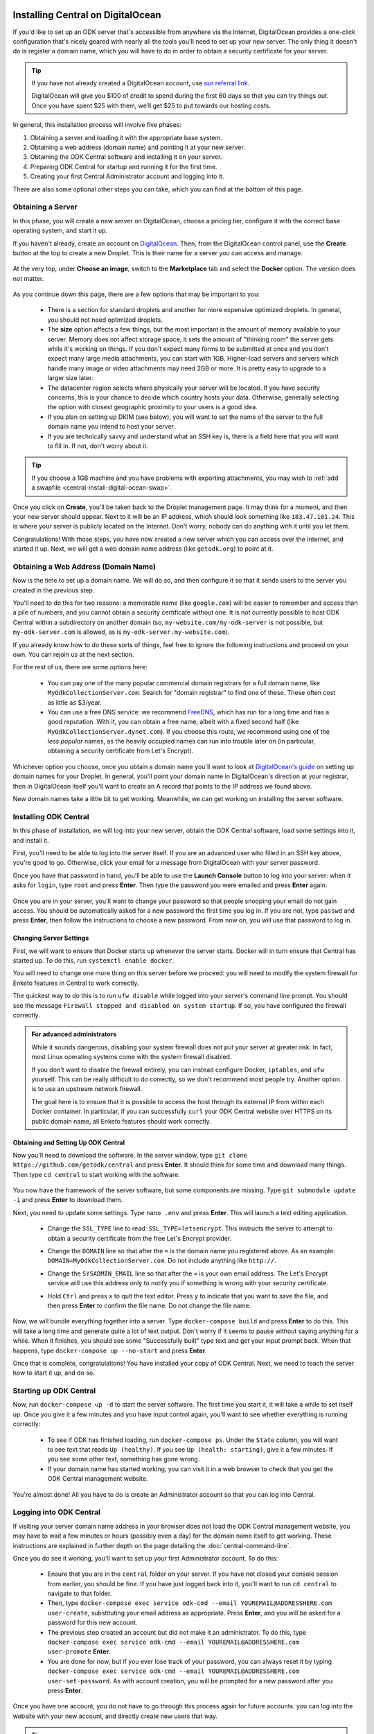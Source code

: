 .. _central-install-digital-ocean:

Installing Central on DigitalOcean
===================================

If you'd like to set up an ODK server that's accessible from anywhere via the Internet, DigitalOcean provides a one-click configuration that's nicely geared with nearly all the tools you'll need to set up your new server. The only thing it doesn't do is register a domain name, which you will have to do in order to obtain a security certificate for your server.

.. tip::
  If you have not already created a DigitalOcean account, use `our referral link <https://m.do.co/c/39937689124c>`_.

  DigitalOcean will give you $100 of credit to spend during the first 60 days so that you can try things out. Once you have spent $25 with them, we’ll get $25 to put towards our hosting costs.

In general, this installation process will involve five phases:

1. Obtaining a server and loading it with the appropriate base system.
2. Obtaining a web address (domain name) and pointing it at your new server.
3. Obtaining the ODK Central software and installing it on your server.
4. Preparing ODK Central for startup and running it for the first time.
5. Creating your first Central Administrator account and logging into it.

There are also some optional other steps you can take, which you can find at the bottom of this page.

.. _central-install-digital-ocean-server:

Obtaining a Server
------------------

In this phase, you will create a new server on DigitalOcean, choose a pricing tier, configure it with the correct base operating system, and start it up.

If you haven't already, create an account on `DigitalOcean <https://m.do.co/c/39937689124c>`_. Then, from the DigitalOcean control panel, use the **Create** button at the top to create a new Droplet. This is their name for a server you can access and manage.

   .. image:: /img/central-install/create-droplet.png

At the very top, under **Choose an image**, switch to the **Marketplace** tab and select the **Docker** option. The version does not matter.

   .. image:: /img/central-install/docker-app.png

As you continue down this page, there are a few options that may be important to you:

 - There is a section for standard droplets and another for more expensive optimized droplets. In general, you should not need optimized droplets.
 - The **size** option affects a few things, but the most important is the amount of memory available to your server. Memory does not affect storage space, it sets the amount of "thinking room" the server gets while it's working on things. If you don't expect many forms to be submitted at once and you don't expect many large media attachments, you can start with 1GB. Higher-load servers and servers which handle many image or video attachments may need 2GB or more. It is pretty easy to upgrade to a larger size later.
 - The datacenter region selects where physically your server will be located. If you have security concerns, this is your chance to decide which country hosts your data. Otherwise, generally selecting the option with closest geographic proximity to your users is a good idea.
 - If you plan on setting up DKIM (see below), you will want to set the name of the server to the full domain name you intend to host your server.
 - If you are technically savvy and understand what an SSH key is, there is a field here that you will want to fill in. If not, don't worry about it.

.. tip::
  If you choose a 1GB machine and you have problems with exporting attachments, you may wish to :ref:`add a swapfile <central-install-digital-ocean-swap>`.

Once you click on **Create**, you'll be taken back to the Droplet management page. It may think for a moment, and then your new server should appear. Next to it will be an IP address, which should look something like ``183.47.101.24``. This is where your server is publicly located on the Internet. Don't worry, nobody can do anything with it until you let them.

Congratulations! With those steps, you have now created a new server which you can access over the Internet, and started it up. Next, we will get a web domain name address (like ``getodk.org``) to point at it.

.. _central-install-digital-ocean-domain:

Obtaining a Web Address (Domain Name)
-------------------------------------

Now is the time to set up a domain name. We will do so, and then configure it so that it sends users to the server you created in the previous step.

You'll need to do this for two reasons: a memorable name (like ``google.com``) will be easier to remember and access than a pile of numbers, and you cannot obtain a security certificate without one. It is not currently possible to host ODK Central within a subdirectory on another domain (so, ``my-website.com/my-odk-server`` is not possible, but ``my-odk-server.com`` is allowed, as is ``my-odk-server.my-website.com``).

If you already know how to do these sorts of things, feel free to ignore the following instructions and proceed on your own. You can rejoin us at the next section.

For the rest of us, there are some options here:

 - You can pay one of the many popular commercial domain registrars for a full domain name, like ``MyOdkCollectionServer.com``. Search for "domain registrar" to find one of these. These often cost as little as $3/year.
 - You can use a free DNS service: we recommend `FreeDNS <https://freedns.afraid.org/>`_, which has run for a long time and has a good reputation. With it, you can obtain a free name, albeit with a fixed second half (like ``MyOdkCollectionServer.dynet.com``). If you choose this route, we recommend using one of the *less popular* names, as the heavily occupied names can run into trouble later on (in particular, obtaining a security certificate from Let's Encrypt).

Whichever option you choose, once you obtain a domain name you'll want to look at `DigitalOcean's guide <https://www.digitalocean.com/docs/networking/dns>`_ on setting up domain names for your Droplet. In general, you'll point your domain name in DigitalOcean's direction at your registrar, then in DigitalOcean itself you'll want to create an A record that points to the IP address we found above.

New domain names take a little bit to get working. Meanwhile, we can get working on installing the server software.

.. _central-install-digital-ocean-build:

Installing ODK Central
----------------------

In this phase of installation, we will log into your new server, obtain the ODK Central software, load some settings into it, and install it.

First, you'll need to be able to log into the server itself. If you are an advanced user who filled in an SSH key above, you're good to go. Otherwise, click your email for a message from DigitalOcean with your server password.

Once you have that password in hand, you'll be able to use the **Launch Console** button to log into your server: when it asks for ``login``, type ``root`` and press **Enter**. Then type the password you were emailed and press **Enter** again.

   .. image:: /img/central-install/access-page.png

Once you are in your server, you'll want to change your password so that people snooping your email do not gain access. You should be automatically asked for a new password the first time you log in. If you are not, type ``passwd`` and press **Enter**, then follow the instructions to choose a new password. From now on, you will use that password to log in.

Changing Server Settings
~~~~~~~~~~~~~~~~~~~~~~~~

First, we will want to ensure that Docker starts up whenever the server starts. Docker will in turn ensure that Central has started up. To do this, run ``systemctl enable docker``.

You will need to change one more thing on this server before we proceed: you will need to modify the system firewall for Enketo features in Central to work correctly.

The quickest way to do this is to run ``ufw disable`` while logged into your server's command line prompt. You should see the message ``Firewall stopped and disabled on system startup``. If so, you have configured the firewall correctly.

.. admonition:: For advanced administrators

  While it sounds dangerous, disabling your system firewall does not put your server at greater risk. In fact, most Linux operating systems come with the system firewall disabled.

  If you don't want to disable the firewall entirely, you can instead configure Docker, ``iptables``, and ``ufw`` yourself. This can be really difficult to do correctly, so we don't recommend most people try. Another option is to use an upstream network firewall.

  The goal here is to ensure that it is possible to access the host through its external IP from within each Docker container. In particular, if you can successfully ``curl`` your ODK Central website over HTTPS on its public domain name, all Enketo features should work correctly.

Obtaining and Setting Up ODK Central
~~~~~~~~~~~~~~~~~~~~~~~~~~~~~~~~~~~~

Now you'll need to download the software. In the server window, type ``git clone https://github.com/getodk/central`` and press **Enter**. It should think for some time and download many things. Then type ``cd central`` to start working with the software.

   .. image:: /img/central-install/cloned.png

You now have the framework of the server software, but some components are missing. Type ``git submodule update -i`` and press **Enter** to download them.

Next, you need to update some settings. Type ``nano .env`` and press **Enter**. This will launch a text editing application.

 - Change the ``SSL_TYPE`` line to read: ``SSL_TYPE=letsencrypt``. This instructs the server to attempt to obtain a security certificate from the free Let's Encrypt provider.
 - Change the ``DOMAIN`` line so that after the ``=`` is the domain name you registered above. As an example: ``DOMAIN=MyOdkCollectionServer.com``. Do not include anything like ``http://``.
 - Change the ``SYSADMIN_EMAIL`` line so that after the ``=`` is your own email address. The Let's Encrypt service will use this address only to notify you if something is wrong with your security certificate.
 - Hold ``Ctrl`` and press ``x`` to quit the text editor. Press ``y`` to indicate that you want to save the file, and then press **Enter** to confirm the file name. Do not change the file name.

   .. image:: /img/central-install/nano.png

Now, we will bundle everything together into a server. Type ``docker-compose build`` and press **Enter** to do this. This will take a long time and generate quite a lot of text output. Don't worry if it seems to pause without saying anything for a while. When it finishes, you should see some "Successfully built" type text and get your input prompt back. When that happens, type ``docker-compose up --no-start`` and press **Enter**.

Once that is complete, congratulations! You have installed your copy of ODK Central. Next, we need to teach the server how to start it up, and do so.

.. _central-install-digital-ocean-startup:

Starting up ODK Central
-----------------------

Now, run ``docker-compose up -d`` to start the server software. The first time you start it, it will take a while to set itself up. Once you give it a few minutes and you have input control again, you'll want to see whether everything is running correctly:

 - To see if ODK has finished loading, run ``docker-compose ps``. Under the ``State`` column, you will want to see text that reads ``Up (healthy)``. If you see ``Up (health: starting)``, give it a few minutes. If you see some other text, something has gone wrong.
 - If your domain name has started working, you can visit it in a web browser to check that you get the ODK Central management website.

You're almost done! All you have to do is create an Administrator account so that you can log into Central.

.. _central-install-digital-ocean-account:

Logging into ODK Central
------------------------

If visiting your server domain name address in your browser does not load the ODK Central management website, you may have to wait a few minutes or hours (possibly even a day) for the domain name itself to get working. These instructions are explained in further depth on the page detailing the :doc:`central-command-line`.

Once you do see it working, you'll want to set up your first Administrator account. To do this:

 - Ensure that you are in the ``central`` folder on your server. If you have not closed your console session from earlier, you should be fine. If you have just logged back into it, you'll want to run ``cd central`` to navigate to that folder.
 - Then, type ``docker-compose exec service odk-cmd --email YOUREMAIL@ADDRESSHERE.com user-create``, substituting your email address as appropriate. Press **Enter**, and you will be asked for a password for this new account.
 - The previous step created an account but did not make it an administrator. To do this, type ``docker-compose exec service odk-cmd --email YOUREMAIL@ADDRESSHERE.com user-promote`` **Enter**.
 - You are done for now, but if you ever lose track of your password, you can always reset it by typing ``docker-compose exec service odk-cmd --email YOUREMAIL@ADDRESSHERE.com user-set-password``. As with account creation, you will be prompted for a new password after you press **Enter**.

Once you have one account, you do not have to go through this process again for future accounts: you can log into the website with your new account, and directly create new users that way.

.. tip::
  If you find that users are not receiving emails, read about :ref:`troubleshooting emails <troubleshooting-emails>`.

.. _central-install-digital-ocean-monitoring:

Setting Up Monitoring
---------------------

The last thing you will want to do is to set up server monitoring. Alerts and monitoring are important because they can inform you of problems with your server before they affect your data collection project.

You can find instructions for setting up alerts in the `DigitalOcean Documentation  <https://www.digitalocean.com/docs/monitoring/how-to/set-up-alerts/>`_.

We strongly recommend creating an alert for Disk Utilization. A threshold of 90% is usually reasonable. By far the most common operations issue we see is servers running out of disk space as large media attachments pile up. If your server runs entirely out of disk space, it can crash and become unresponsive. It is best to upgrade your storage plan before this happens.

If you are familiar with server operations, you may wish to set up some other alerts: CPU usage and Memory Utilization are the most interesting remaining metrics. However, these are not as important or easily understandable as the Disk Utilization alert, so you may skip this if you're not sure what to do here.

You're done! Congratulations. In the future, you may wish to consult the :doc:`central-upgrade` guide, but for now you may begin using ODK Central. The :doc:`central-using` sections can help you with your next steps if you aren't sure how to proceed.

.. _central-install-digital-ocean-advanced:

Advanced Configuration Options
==============================

The following sections each detail a particular customization you can make to your server setup. Most installations should not need to perform these tasks, and some of them assume some advanced working knowledge on administering Linux web servers. If you aren't sure what something means, the best option is probably to skip the section completely.

.. _central-install-digital-ocean-dkim:

Configuring DKIM
----------------

DKIM is a security trust protocol which is used to help verify mail server identities. Without it, your sent mail is likely to be flagged as spam. If you intend to use a custom mail server (see the following section), these instructions will not be relevant to you. Otherwise:

1. Ensure that your server's name in DigitalOcean `matches your full domain name <https://www.digitalocean.com/community/questions/how-do-i-setup-a-ptr-record?comment=30810>`_, and that the `hostname does as well <https://askubuntu.com/questions/938786/how-to-permanently-change-host-name/938791#938791>`_. If you had to make changes for this step, restart the server to ensure they take effect.
2. Now, you'll need to generate a cryptographic keypair and enable the DKIM configuration. Run these commands:

   .. code-block:: console

     cd ~/central/files/dkim
     openssl genrsa -out rsa.private 1024
     openssl rsa -in rsa.private -out rsa.public -pubout -outform PEM
     cp config.disabled config

3. With the contents of the public key (``cat rsa.public``), you'll want to create two new TXT DNS records:

   1. At the location ``dkim._domainkey.YOUR-DOMAIN-NAME-HERE``, create a new ``TXT`` record with the contents ``k=rsa; p=PUBLIC-KEY-HERE``. You only want the messy text *between* the dashed boundaries, and you'll want to be sure to remove any line breaks in the public key text, so that it's all only letters, numbers, ``+``, and ``/``.
   2. At your domain name location, create a new ``TXT`` record with the contents ``v=spf1 a mx ip4:SERVER-IP-ADDRESS-HERE -all`` where you can obtain the server IP address from the DigitalOcean control panel.

4. Finally, build and run to configure EXIM to use the cryptographic keys you generated:

   .. code-block:: console

     cd ~/central
     docker-compose build mail
     docker-compose stop mail
     docker-compose up -d mail

   If you see an error that says ``Can't open "rsa.private" for writing, Is a directory.``, you will need to ``rmdir ~/central/files/dkim/rsa.private``, then attempt ``docker-compose build mail`` again. If you see some other error, you may need to first remove your old mail container (``docker-compose rm mail``).

.. _central-install-digital-ocean-swap:

Adding Swap
-----------

If you have installed Central on a 1GB droplet, you may encounter problems exporting submission .zip files when there are many attachments. Usually, the .zip file will end up being empty, or much smaller than expected and possibly corrupt.

In this case, the first thing you can try is to add a swap file. We **do not** recommend adding swap unless you are struggling with attachment exports, and if you can afford it, upgrading to a 2GB machine will yield much better results than adding swap. But if you just need your export to work for now, this can be an effective workaround.

Log into your server so you have a console prompt, and run these commands, adapted from `this article <https://linuxize.com/post/create-a-linux-swap-file/>`_:

.. code-block:: console

 fallocate -l 1G /swap
 dd if=/dev/zero of=/swap bs=1024 count=1048576
 chmod 600 /swap
 mkswap /swap
 swapon /swap

.. _central-install-digital-ocean-custom-ssl:

Using a Custom SSL Certificate
------------------------------

By default, ODK Central uses Let's Encrypt to obtain an SSL security certificate. For most users, this should work perfectly, but larger managed internal networks may have their own certificate trust infrastructure. To use your own custom SSL certificate rather than the automatic Let's Encrypt system:

1. Generate a ``fullchain.pem`` (``-out``) file which contains your certificate followed by any necessary intermediate certificate(s).
2. Generate a ``privkey.pem`` (``-keyout``) file which contains the private key used to sign your certificate.
3. Copy those files into ``files/local/customssl/`` within the repository root.
4. In ``.env``, set ``SSL_TYPE`` to ``customssl`` and set ``DOMAIN`` to the domain name you registered. As an example: ``DOMAIN=MyOdkCollectionServer.com``. Do not include anything like ``http://``.
5. Build and run: ``docker-compose build nginx``, ``docker-compose stop nginx``, ``docker-compose up -d nginx``. If that doesn't work, you may need to first remove your old nginx container (``docker-compose rm nginx``).

.. _central-install-digital-ocean-custom-mail:

Using a Custom Mail Server
--------------------------

ODK Central ships with a basic EXIM server bundled to forward mail out to the internet. To use your own custom mail server:

1. Ensure you have an SMTP relay server visible to your Central server network host.
2. Edit the file ``files/service/config.json.template`` to reflect your network hostname, the TCP port, and authentication details. The ``secure`` flag is for TLS and should be set to ``true`` if the port is 465 and ``false`` for other ports. If no authentication is required, remove the ``auth`` section.

  .. code-block:: console

   "email": {
     "serviceAccount": "my-replyto-email",
     "transport": "smtp",
     "transportOpts": {
       "host": "smtp.example.com",
       "port": 587,
       "secure": false,
       "auth": {
         "user": "my-smtp-user",
         "pass": "my-smtp-password"
       }
     }
   }

3. Build and run: ``docker-compose build service``, ``docker-compose stop service``, ``docker-compose up -d service``.

.. _central-install-digital-ocean-custom-db:

Using a Custom Database Server
------------------------------

.. warning::
  Using a custom database server, especially one that is not local to your local network, may result in poor performance. We strongly recommend using the Postgres v9.6 server that is bundled with Central.

ODK Central ships with a PostgreSQL database server. To use your own custom database server:

1. Ensure you have a PostgresSQL database server visible to your Central server network host.
2. Ensure your database has ``UTF8`` encoding by running the following command on the database.

  .. code-block:: console

    SHOW SERVER_ENCODING;

3. Ensure ``CITEXT`` and ``pg_trgm`` extensions exist by running the following commands on the database.

  .. code-block:: console

    CREATE EXTENSION IF NOT EXISTS CITEXT;
    CREATE EXTENSION IF NOT EXISTS pg_trgm;

4. Edit the file ``files/service/config.json.template`` to reflect your database host, table, and authentication details.

  .. code-block:: console

    "database": {
      "host": "my-db-host",
      "user": "my-db-user",
      "password": "my-db-password",
      "database": "my-db-table"
    },

5. Build and run: ``docker-compose build service``, ``docker-compose stop service``, ``docker-compose up -d service``.

.. _central-install-digital-ocean-sentry:

Disabling or Customizing Sentry
-------------------------------

By default, we enable `Sentry error logging <https://sentry.io>`_ on the backend server, which provides the ODK Central development team with an anonymized log of unexpected programming errors that occur while your server is running. This information is only visible to the development team and should never contain any of your user or form data, but if you feel uncomfortable with this anyway, you can take the following steps to disable Sentry:

1. Edit the file ``files/service/config.json.template`` and remove the ``sentry`` lines, starting with ``"sentry": {`` through the next three lines until you remove the matching ``}``.
2. Build and run: ``docker-compose build service``, ``docker-compose stop service``, ``docker-compose up -d service``.

If on the other hand you wish to use your own Sentry instance, take these steps:

1. Create a free account on `Sentry <https://sentry.io>`_, and create a new ``nodejs`` project.
2. The new project will generate a ``DSN`` of the format ``https://SENTRY_KEY@sentry.io/SENTRY_PROJECT``.
3. In ``files/service/config.json.template``, replace ``SENTRY_KEY`` and ``SENTRY_PROJECT`` with the values from step 2. 

  .. code-block:: console

   {
     "default": {
       "database": {...},
       "email": {...},
       "env": {...},
       "external": {
         "sentry": {
           "key": "SENTRY_KEY",
           "project": "SENTRY_PROJECT"
         }
       }
     }
   }

The error logs sent to Sentry (if enabled) are also being written to ``/var/log/odk/stderr.log`` in the running backend container.
